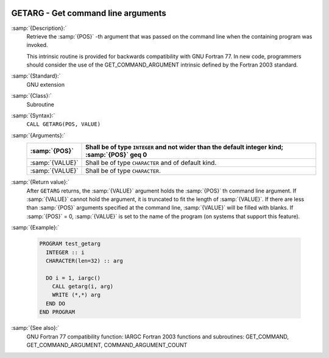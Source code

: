   .. _getarg:

GETARG - Get command line arguments
***********************************

.. index:: GETARG

.. index:: command-line arguments

.. index:: arguments, to program

:samp:`{Description}:`
  Retrieve the :samp:`{POS}` -th argument that was passed on the
  command line when the containing program was invoked.

  This intrinsic routine is provided for backwards compatibility with 
  GNU Fortran 77.  In new code, programmers should consider the use of 
  the GET_COMMAND_ARGUMENT intrinsic defined by the Fortran 2003 
  standard.

:samp:`{Standard}:`
  GNU extension

:samp:`{Class}:`
  Subroutine

:samp:`{Syntax}:`
  ``CALL GETARG(POS, VALUE)``

:samp:`{Arguments}:`
  ===============  ===============================================
  :samp:`{POS}`    Shall be of type ``INTEGER`` and not wider than
                   the default integer kind; :samp:`{POS}` \geq 0
  ===============  ===============================================
  :samp:`{VALUE}`  Shall be of type ``CHARACTER`` and of default
                   kind.
  :samp:`{VALUE}`  Shall be of type ``CHARACTER``.
  ===============  ===============================================

:samp:`{Return value}:`
  After ``GETARG`` returns, the :samp:`{VALUE}` argument holds the
  :samp:`{POS}` th command line argument. If :samp:`{VALUE}` cannot hold the
  argument, it is truncated to fit the length of :samp:`{VALUE}`. If there are
  less than :samp:`{POS}` arguments specified at the command line, :samp:`{VALUE}`
  will be filled with blanks. If :samp:`{POS}` = 0, :samp:`{VALUE}` is set
  to the name of the program (on systems that support this feature).

:samp:`{Example}:`

  .. code-block:: fortran

    PROGRAM test_getarg
      INTEGER :: i
      CHARACTER(len=32) :: arg

      DO i = 1, iargc()
        CALL getarg(i, arg)
        WRITE (*,*) arg
      END DO
    END PROGRAM

:samp:`{See also}:`
  GNU Fortran 77 compatibility function: 
  IARGC 
  Fortran 2003 functions and subroutines: 
  GET_COMMAND, 
  GET_COMMAND_ARGUMENT, 
  COMMAND_ARGUMENT_COUNT

